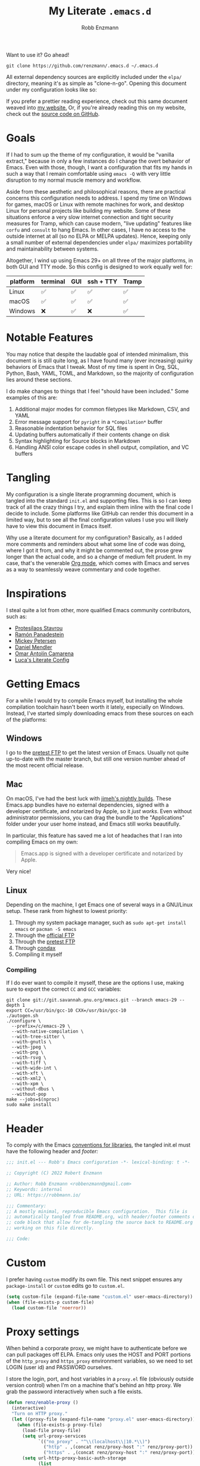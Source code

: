 #+TITLE: My Literate =.emacs.d=
#+AUTHOR: Robb Enzmann
#+PROPERTY: header-args:emacs-lisp :tangle init.el :results none :eval never-export :comments link
#+OPTIONS: toc:1 num:nil
#+STARTUP: overview indent

Want to use it? Go ahead!

#+begin_src shell :eval never
  git clone https://github.com/renzmann/.emacs.d ~/.emacs.d
#+end_src

All external dependency sources are explicitly included under the ~elpa/~
directory, meaning it's as simple as "clone-n-go".  Opening this document under
my configuration looks like so:

#+attr_html: :width 800px
[[https://raw.githubusercontent.com/renzmann/.emacs.d/e93d5ea85896745ed5e79fa725278cd37f09f727/img/emacs-screen.png]]

If you prefer a prettier reading experience, check out this same document weaved
into [[https://robbmann.io/emacsd/][my website.]]  Or, if you're already reading this on my website, check out
the [[https://github.com/renzmann/.emacs.d/][source code on GitHub]].

* Goals
If I had to sum up the theme of my configuration, it would be "vanilla extract,"
because in only a few instances do I change the overt behavior of Emacs.  Even
with those, though, I want a configuration that fits my hands in such a way that
I remain comfortable using =emacs -Q= with very little disruption to my normal
muscle memory and workflow.

Aside from these aesthetic and philosophical reasons, there are practical
concerns this configuration needs to address.  I spend my time on Windows for
games, macOS or Linux with remote machines for work, and desktop Linux for
personal projects like building my website.  Some of these situations enforce a
very slow internet connection and tight security measures for Tramp, which can
cause modern, "live updating" features like =corfu= and =consult= to hang Emacs.
In other cases, I have no access to the outside internet at all (so no ELPA or
MELPA updates).  Hence, keeping only a small number of external dependencies
under =elpa/= maximizes portability and maintainability between systems.

Altogether, I wind up using Emacs 29+ on all three of the major platforms, in
both GUI and TTY mode.  So this config is designed to work equally well for:

|----------+----------+-----+-----------+-------|
| platform | terminal | GUI | ssh + TTY | Tramp |
|----------+----------+-----+-----------+-------|
| Linux    | ✅       | ✅  | ✅        | ✅    |
| macOS    | ✅       | ✅  | ✅        | ✅    |
| Windows  | ❌       | ✅  | ❌        | ✅    |
|----------+----------+-----+-----------+-------|

* Notable Features
You may notice that despite the laudable goal of intended minimalism, this
document is is still quite long, as I have found many (ever increasing) quirky
behaviors of Emacs that I tweak.  Most of my time is spent in Org, SQL, Python,
Bash, YAML, TOML, and Markdown, so the majority of configuration lies around
these sections.

I do make changes to things that I feel "should have been included."  Some
examples of this are:

1. Additional major modes for common filetypes like Markdown, CSV, and YAML
2. Error message support for =pyright= in a =*Compilation*= buffer
3. Reasonable indentation behavior for SQL files
4. Updating buffers automatically if their contents change on disk
5. Syntax highlighting for Source blocks in Markdown
6. Handling ANSI color escape codes in shell output, compilation, and VC buffers

* Tangling
My configuration is a single literate programming document, which is tangled
into the standard =init.el= and supporting files.  This is so I can keep track of
all the crazy things I try, and explain them inline with the final code I decide
to include.  Some platforms like GitHub can render this document in a limited
way, but to see all the final configuration values I use you will likely have to
view this document in Emacs itself.

Why use a literate document for my configuration?  Basically, as I added more
comments and reminders about what some line of code was doing, where I got it
from, and why it might be commented out, the prose grew longer than the actual
code, and so a change of medium felt prudent.  In my case, that's the venerable
[[https://orgmode.org/][Org mode]], which comes with Emacs and serves as a way to seamlessly weave
commentary and code together.

* Inspirations
I steal quite a lot from other, more qualified Emacs community contributors,
such as:

- [[https://protesilaos.com/][Protesilaos Stavrou]]
- [[https://panadestein.github.io/emacsd/][Ramón Panadestein]]
- [[https://www.masteringemacs.org/][Mickey Petersen]]
- [[https://github.com/minad][Daniel Mendler]]
- [[https://github.com/oantolin][Omar Antolín Camarena]]
- [[https://www.lucacambiaghi.com/vanilla-emacs/readme.html][Luca's Literate Config]]

* Getting Emacs
For a while I would try to compile Emacs myself, but installing the whole
compilation toolchain hasn't been worth it lately, especially on Windows.
Instead, I've started simply downloading emacs from these sources on each of the
platforms:

** Windows
I go to the [[https://alpha.gnu.org/gnu/emacs/pretest/windows/][pretest FTP]] to get the latest version of Emacs.  Usually not quite
up-to-date with the master branch, but still one version number ahead of the
most recent official release.

** Mac
On macOS, I've had the best luck with [[https://github.com/jimeh/emacs-builds/releases][jimeh's nightly builds]].  These Emacs.app
bundles have no external dependencies, signed with a developer certificate, and
notarized by Apple, so it /just works/.  Even without administrator permissions,
you can drag the bundle to the "Applications" folder under your user home
instead, and Emacs still works beautifully.

In particular, this feature has saved me a lot of headaches that I ran into
compiling Emacs on my own:

#+begin_quote
Emacs.app is signed with a developer certificate and notarized by Apple.
#+end_quote

Very nice!

** Linux
Depending on the machine, I get Emacs one of several ways in a GNU/Linux setup.
These rank from highest to lowest priority:

1. Through my system package manager, such as =sudo apt-get install emacs= or =pacman -S emacs=
2. Through the [[https://ftp.gnu.org/gnu/emacs/][official FTP]]
3. Through the [[https://alpha.gnu.org/gnu/emacs/pretest/windows/emacs-29/][pretest FTP]]
4. Through [[https://github.com/mariusvniekerk/condax][condax]]
5. Compiling it myself

*** Compiling
If I do ever want to compile it myself, these are the options I use, making sure
to export the correct =CC= and =GCC= variables:

#+begin_src shell
  git clone git://git.savannah.gnu.org/emacs.git --branch emacs-29 --depth 1
  export CC=/usr/bin/gcc-10 CXX=/usr/bin/gcc-10
  ./autogen.sh
  ./configure \
    --prefix=/c/emacs-29 \
    --with-native-compilation \
    --with-tree-sitter \
    --with-gnutls \
    --with-jpeg \
    --with-png \
    --with-rsvg \
    --with-tiff \
    --with-wide-int \
    --with-xft \
    --with-xml2 \
    --with-xpm \
    --without-dbus \
    --without-pop
  make --jobs=$(nproc)
  sudo make install
#+end_src

* Header
To comply with the Emacs [[https://www.gnu.org/software/emacs/manual/html_node/elisp/Library-Headers.html][conventions for libraries]], the tangled init.el must
have the following header and [[Footer][footer:]]

#+begin_src emacs-lisp :comments no
  ;;; init.el --- Robb's Emacs configuration -*- lexical-binding: t -*-

  ;; Copyright (C) 2022 Robert Enzmann

  ;; Author: Robb Enzmann <robbenzmann@gmail.com>
  ;; Keywords: internal
  ;; URL: https://robbmann.io/

  ;;; Commentary:
  ;; A mostly minimal, reproducible Emacs configuration.  This file is
  ;; automatically tangled from README.org, with header/footer comments on each
  ;; code block that allow for de-tangling the source back to README.org when
  ;; working on this file directly.

  ;;; Code:
#+end_src

* Custom
I prefer having =custom= modify its own file.  This next snippet ensures any
~package-install~ or =custom= edits go to =custom.el=.

#+begin_src emacs-lisp
  (setq custom-file (expand-file-name "custom.el" user-emacs-directory))
  (when (file-exists-p custom-file)
    (load custom-file 'noerror))
#+end_src

* Proxy settings
When behind a corporate proxy, we might have to authenticate before we can pull
packages off ELPA.  Emacs only uses the HOST and PORT portions of the
=http_proxy= and =https_proxy= environment variables, so we need to set LOGIN
(user id) and PASSWORD ourselves.

I store the login, port, and host variables in a =proxy.el= file (obviously
outside version control) when I'm on a machine that's behind an http proxy.  We
grab the password interactively when such a file exists.

#+begin_src emacs-lisp
  (defun renz/enable-proxy ()
    (interactive)
    "Turn on HTTP proxy."
    (let ((proxy-file (expand-file-name "proxy.el" user-emacs-directory)))
      (when (file-exists-p proxy-file)
        (load-file proxy-file)
        (setq url-proxy-services
              `(("no_proxy" . "^\\(localhost\\|10.*\\)")
                ("http" . ,(concat renz/proxy-host ":" renz/proxy-port))
                ("https" . ,(concat renz/proxy-host ":" renz/proxy-port))))
        (setq url-http-proxy-basic-auth-storage
              (list
               (list
                (concat renz/proxy-host ":" renz/proxy-port)
                (cons renz/proxy-login
                      (base64-encode-string
                       (concat renz/proxy-login ":" (password-read "Proxy password: "))))))))))
#+end_src

* Packages
The initial cornerstone of every Emacs configuration is a decision on package
management and configuration.  I opt for =use-package= and =package.el=, since both
are built-in to Emacs 29+, which helps maximize stability and portability.

To avoid loading packages twice, [[https://www.gnu.org/software/emacs/manual/html_node/emacs/Package-Installation.html][the manual]] recommends disabling
~package-enable-at-startup~ in ~init.el~.

#+begin_src emacs-lisp
  (require 'package)
  (setq package-enable-at-startup nil)
  (add-to-list 'package-archives
               '("melpa" . "https://melpa.org/packages/") t)
#+end_src

I do not use the =:ensure t= keyword in =use-package= declarations to install
packages, because I cannot always ensure that I have a stable connection to GNU
ELPA (in the case of =package-install-selected-packages=) or the public
=github.com= (for =package-vc-install-selected-packages=).  Instead, I rely on
=M-x package-install= and =M-x package-delete=, and only permit =use-package= to
handle the configuration and loading of packages.  As mentioned in the
introduction, each package's source is explicitly included into version control
of my configuration, so I don't worry too much about pinning package versions in
this file.  When I want to update a package, I use =M-x package-update=, the
=package.el= user interface, or delete the package's source folder and use
=renz/package-sync= (defined below).  Should something go wrong, I roll back to
a previous commit.  So far, this method has been reliable for keeping my
=init.el= (this README), =custom.el=, the =package-selected-packages= variable,
and =elpa/= directory all in sync with one another.

#+begin_src emacs-lisp
  (defun renz/package-sync ()
    "Remove unused sources and install any missing ones."
    (interactive)
    (package-autoremove)
    (package-install-selected-packages)
    (package-vc-install-selected-packages))

  (when (and (cl-notevery 'package-installed-p package-selected-packages)
             (yes-or-no-p "Install VC packages?"))
    (package-vc-install-selected-packages))
#+end_src

There are also a few hand-made packages I keep around in a special
~.emacs.d/site-lisp~ directory.

#+begin_src emacs-lisp
  (add-to-list 'load-path (expand-file-name "site-lisp/" user-emacs-directory))
#+end_src

* OS-specific Configuration
** Microsoft Windows
Windows, funnily enough, has some trouble registering the Windows key as a
usable modifier for Emacs.  In fact, =s-l= will /never/ be an option, since it's
handled at the hardware level.

#+begin_src emacs-lisp
  (defun renz/windowsp ()
    "Are we on Microsoft Windows?"
    (memq system-type '(windows-nt cygwin ms-dos)))
#+end_src

#+begin_src emacs-lisp
  (when (and (renz/windowsp) (executable-find "pwsh"))
    (setq shell-file-name "pwsh"))
#+end_src

There are a few things I set up independent of Emacs.  Namely, =find=, =xargs=,
and =rg=.  While not perfect, =winget= tends to do the trick nowadays.  Usually
this still requires futzing with my PATH manually after installation.

#+begin_src shell
  winget install Git.Git
  winget install BurntSushi.ripgrep.GNU  # A faster `grep`
  winget install GnuWin32.FindUtils
  winget install GnuWin32.Grep
  winget install RubyInstallerTeam.RubyWithDevKit.3.2  # For building my website with Jekyll
  winget install Python.Python.3.11  # I work a lot in python
  winget install sharkdp.fd  # A faster `find`
#+end_src

You can use Emacs without these, but some commands like =M-x grep= or =M-x
project-find-regexp= will not work without making sure the GNU version of =find=
and =grep= (or a suitable replacement) are on your PATH.  I tend not to muck with
PATH inside Emacs if I can help it, and instead launch Emacs from powershell
where things are properly set.  Usually I'll have some things like this in my =$PROFILE=:

#+begin_src powershell :tangle no
  $ENV:Path = "${ENV:ProgramFiles}\Hunspell\bin\;" + $ENV:Path
  $ENV:Path = "${ENV:ProgramFiles(x86)}\GnuWin32\bin\;" + $ENV:Path
  $ENV:Path = "${ENV:ProgramFiles}\Emacs\emacs-29.1\bin\;" + $ENV:Path
  $ENV:PROFILE = $PROFILE
  $ENV:LANG = "en_US"
  $ENV:DICPATH = "$ENV:ProgramFiles\Hunspell\"
#+end_src

The duplicate =$PROFILE= thing is so we can access that file through =C-x C-f
$PROFILE= within Emacs.  Check out the [[*Spellchecking][Spellchecking]] section on the Hunspell
stuff.

*** On the winkey

For a time I considered enabling the use of the winkey like this:

#+begin_src emacs-lisp :tangle no :eval never
(setq w32-pass-lwindow-to-system nil)
(setq w32-lwindow-modifier 'super) ; Left Windows key
(setq w32-pass-rwindow-to-system nil)
(setq w32-rwindow-modifier 'super) ; Right Windows key
#+end_src

Followed by enabling specific chords, such as "winkey+a":

#+begin_src emacs-lisp :tangle no :eval never
(w32-register-hot-key [s-a])
#+end_src

Since I've taken a more TTY-friendly approach for my config in general, where
super can be a bit tough to integrate with both the windowing application /and/
the terminal emulator, I've mostly given up on the GUI key in favor of other
chords, especially the =C-c= ones.

** macOS
Launching Emacs from the typical application launcher or command-space usually
won't capture any modifications to =$PATH=, typically handled in a file like
=~/.profile= or =~/.bashrc=. So, the main configuration included here is from
[[https://github.com/purcell/exec-path-from-shell][exec-path-from-shell]].

#+begin_src emacs-lisp
  (when (eq system-type 'darwin)
    (setq exec-path-from-shell-arguments '("-l"))
    (exec-path-from-shell-initialize))
#+end_src

* Font
Fonts are a tricky business.  See Emacs/Fonts in the manual (=C-h i=) for relevant
information on how checking and setting default fonts works:

+ [[https://www.gnu.org/software/emacs/manual/html_node/elisp/Font-Lookup.html][Searching for installed fonts]]
+ [[https://www.gnu.org/software/emacs/manual/html_node/emacs/Fonts.html][Setting the default font]]

#+begin_src emacs-lisp
  (cond ((x-list-fonts "Hack Nerd Font")
         (add-to-list 'default-frame-alist '(font . "Hack Nerd Font-12")))
        ;; ((x-list-fonts "Segoe UI Emoji")
        ;;  (add-to-list 'default-frame-alist '(font . "Segoe UI Emoji-12")))
        )

  (defun renz/change-font-size (new-size)
    "Change the default font size to the given size."
    (interactive "nNew font size: ")
    (set-face-attribute 'default nil :height (* 10 new-size)))
#+end_src

* Theme

With the introduction of =modus-vivendi-tinted= in Emacs 29, I really have no
need for any external themes now.  It is accessible, well optimized for
=org-mode= and =prog-mode=, and distributed with vanilla Emacs.  Hats off to
[[https://protesilaos.com/][Prot]] for these wonderful themes.

#+begin_src emacs-lisp
  (use-package emacs
    :custom
    (modus-themes-inhibit-reload nil)
    (modus-themes-subtle-line-numbers t)
    (modus-themes-syntax '(alt-syntax faint green-strings yellow-comments))
    (modus-themes-diffs 'desaturated)
    (modus-themes-hl-line 'intense)
    (modus-themes-deuteranopia nil)
    (modus-themes-bold-constructs t)
    (modus-themes-italic-constructs t)
    (modus-themes-mode-line 'borderless)
    (modus-themes-org-blocks 'gray-background)
    :bind   ("<f5>" . modus-themes-toggle)
    :config
    (load-theme 'modus-vivendi-tinted t))
#+end_src

* Emacs' Built-in Settings
My settings for base Emacs behavior.  Assuming I ran with /no/ plugins (ala ~emacs
-Q~), I would still set most of these by hand at one point or another.  This
section is designed for variables that modify Emacs and its editing behavior
directly.  Configuation for built-in tools, such as Dired, Tramp, and
Tree-sitter are located under [[* Tool configuration][Tool configuration]].

** Stop stupid bell
This snippet has a special place in my heart, because it was the first two lines
of elisp I wrote when first learning Emacs.  It is the central kernel around
which my =~/.emacs= and later =~/.emacs.d/init.el= grew.

#+begin_src emacs-lisp
  ;; Stop stupid bell
  (setq ring-bell-function 'ignore)
#+end_src

The bell is really, /really/ annoying.

** Start a server for =emacsclient=

#+begin_src emacs-lisp
  (server-start)
#+end_src

** Don't hang when visiting files with extremely long lines

#+begin_src emacs-lisp
  (global-so-long-mode t)
#+end_src

** Unicode
Sometimes (especially on Windows), Emacs gets confused about what encoding to
use.  These settings try to prevent that confusion.

#+begin_src emacs-lisp
  (prefer-coding-system       'utf-8)
  (set-default-coding-systems 'utf-8)
  (set-terminal-coding-system 'utf-8)
  (set-keyboard-coding-system 'utf-8)
  (setq default-buffer-file-coding-system 'utf-8)
  (setq x-select-request-type '(UTF8_STRING COMPOUND_TEXT TEXT STRING))
#+end_src

** Mode line
It's easy for the mode line to get cluttered once things like Flymake and eglot
kick in.  When I was starting out, I used to have these two settings:

#+begin_src emacs-lisp :tangle no :eval never
(setq display-battery-mode t
      display-time-day-and-date t)

(display-time)
#+end_src

After a while I noticed that I'm almost never running Emacs in a full screen
where I can't see the battery or date in the corner of my window manager, so
they were just wasting mode line space.  Nowadays I simply opt for column mode
and a dimmed mode line in non-selected windows.

#+begin_src emacs-lisp
  (setq column-number-mode t
        mode-line-in-non-selected-windows t)
#+end_src

** Remember minibuffer history
Found this on a [[https://www.youtube.com/watch?v=51eSeqcaikM][System Crafters video]].

#+begin_src emacs-lisp
  (setq history-length 25)
  (savehist-mode 1)
#+end_src

** Render ASCII color escape codes
For files containing color escape codes, this provides a way to render the
colors in-buffer.  Provided by a [[https://stackoverflow.com/a/3072831/13215205][helpful stackoverflow answer]].

#+begin_src emacs-lisp
  (defun renz/display-ansi-colors ()
    "Render colors in a buffer that contains ASCII color escape codes."
    (interactive)
    (require 'ansi-color)
    (let ((inhibit-read-only t))
      (ansi-color-apply-on-region (point-min) (point-max))))
#+end_src

*** Colored output in ~eshell~ and =*compilation*=
In =*compilation*= mode, we just use the "display colors" function from above.
Enable colors in the =*compilation*= buffer.

#+begin_src emacs-lisp
  (add-hook 'compilation-filter-hook #'renz/display-ansi-colors)
#+end_src

For =eshell=, this is copy-pasted from a [[https://emacs.stackexchange.com/questions/9517/colored-git-output-in-eshell][stack overflow question]].

#+begin_src emacs-lisp
  (add-hook 'eshell-preoutput-filter-functions  #'ansi-color-apply)
#+end_src

*** xterm-color
Soon, I'd like to swap out my hacks above for this more robust package:
https://github.com/atomontage/xterm-color/tree/master

** Recent files menu
This enables "File -> Open Recent" from the menu bar and using ~completing-read~ over the ~recentf-list~.

#+begin_src emacs-lisp
  (recentf-mode t)

  (defun renz/find-recent-file ()
    "Find a file that was recently visted using `completing-read'."
    (interactive)
    (find-file (completing-read "Find recent file: " recentf-list nil t)))
#+end_src

** Fill-column
Regardless of whether we're doing visual fill or hard fill, I like the default
at around 80 characters, and I'll manually change it per buffer if I want
something different

#+begin_src emacs-lisp
  (setq-default fill-column 80)
#+end_src

** Scroll bar
I toggle this one on/off sometimes depending on how I feel and which OS I'm
currently on.

#+begin_src emacs-lisp
  (scroll-bar-mode -1)
#+end_src

By default, though, I prefer it to be off when I start Emacs.

** Window margins and fringe
This hunk adds some space around all sides of each window so that we get a clear
space between the edge of the screen and the fringe.

#+begin_src emacs-lisp
  (defun renz/modify-margins ()
    "Add some space around each window."
    (interactive)
    (modify-all-frames-parameters
     '((right-divider-width . 40)
       (internal-border-width . 40)))
    (dolist (face '(window-divider
                    window-divider-first-pixel
                    window-divider-last-pixel))
      (face-spec-reset-face face)
      (set-face-foreground face (face-attribute 'default :background)))
    (set-face-background 'fringe (face-attribute 'default :background)))

  (renz/modify-margins)
#+end_src

We also need to make sure this runs each time we change the =ef-theme=, otherwise
the old background color will linger in the margins.

#+begin_src emacs-lisp
  (add-hook 'ef-themes-post-load-hook 'renz/modify-margins)
#+end_src

** Automatically visit symlink sources
When navigating to a file that is a symlink, this automatically redirects us to
the source file it's pointing to.

#+begin_src emacs-lisp
  (setq find-file-visit-truename t)
  (setq vc-follow-symlinks t)
#+end_src

** Indent with spaces by default
For the most part I edit Python, SQL, Markdown, Org, and shell scripts.  All of
these favor spaces over tabs, so I prefer this as the default.

#+begin_src emacs-lisp
  (setq-default indent-tabs-mode nil)
#+end_src

Generally, though, indentation behavior is set by major-mode functions, which
may or may not use Emacs' built-in indentation functions.  For instance, when
trying to find the functions behind indentation in shell mode, I came across
~smie.el~, whose introductory comments include this gem:

#+begin_quote
  OTOH we had to kill many chickens, read many coffee grounds, and practice
  untold numbers of black magic spells, to come up with the indentation code.
  Since then, some of that code has been beaten into submission, but the
  `smie-indent-keyword' function is still pretty obscure.
#+end_quote

Even the [[https://www.gnu.org/software/emacs/manual/html_node/elisp/Auto_002dIndentation.html][GNU manual]] speaks of it in the same way:

#+begin_quote
  Writing a good indentation function can be difficult and to a large extent it is
  still a black art. Many major mode authors will start by writing a simple
  indentation function that works for simple cases, for example by comparing with
  the indentation of the previous text line. For most programming languages that
  are not really line-based, this tends to scale very poorly: improving such a
  function to let it handle more diverse situations tends to become more and more
  difficult, resulting in the end with a large, complex, unmaintainable
  indentation function which nobody dares to touch.
#+end_quote

** Enable horizontal scrolling with mouse
From a helpful [[https://stackoverflow.com/a/67758169][stackoverflow answer.]]

#+begin_src emacs-lisp
  (setq mouse-wheel-tilt-scroll t)
#+end_src

** Window management
From a Mickey Petersen [[https://www.masteringemacs.org/article/demystifying-emacs-window-manager][article]], this causes ~switch-to-buffer~ to open the
selected buffer in the current window rather than switching windows, assuming
both are open in the current frame.  This is more frequently the behavior I
intend when I'm trying to get a window to display a specific buffer.

#+begin_src emacs-lisp
  (unless (version< emacs-version "27.1")
    (setq switch-to-buffer-obey-display-actions t))
#+end_src

** Automatically update buffers when contents change on disk
Without setting ~global-auto-revert-mode~, we have to remember to issue a
~revert-buffer~ or ~revert-buffer-quick~ (=C-x x g= by default) in case a file
changed.  Over Tramp, we still have to manually revert files when they've
changed on disk.

#+begin_src emacs-lisp
  (global-auto-revert-mode)
#+end_src

** Highlight the line point is on
Add a faint background highlight to the line we're editing.

#+begin_src emacs-lisp
  (add-hook 'prog-mode-hook #'hl-line-mode)
  (add-hook 'text-mode-hook #'hl-line-mode)
  (add-hook 'org-mode-hook #'hl-line-mode)
#+end_src

** Always turn on flymake in prog mode

#+begin_src emacs-lisp
  (add-hook 'prog-mode-hook #'flymake-mode)
#+end_src

Another, related mode is ~flyspell-prog-mode~, which is just checks spelling in
comments and strings.

#+begin_src emacs-lisp
  (add-hook 'prog-mode-hook #'flyspell-prog-mode)
#+end_src

** Automatically create matching parens in programming modes

#+begin_src emacs-lisp
  (add-hook 'prog-mode-hook (electric-pair-mode t))
  (add-hook 'prog-mode-hook (show-paren-mode t))
#+end_src

** Shorten yes/no prompts to y/n

#+begin_src emacs-lisp
(setq use-short-answers t)
#+end_src

** Delete whitespace on save
I would also like to have a good-looking display for trailing whitespace and
leading tabs like in my Neovim setup, but it has proven challenging to just
narrow down to those two faces.  In the interim, I toggle ~M-x whitespace-mode~ to
check for mixed tabs, spaces, and line endings.

#+begin_src emacs-lisp
  (add-hook 'before-save-hook 'delete-trailing-whitespace)
#+end_src

** Killing buffers with a running process
Typically, Emacs will ask you to confirm before killing a buffer that has a
running process, such as with ~run-python~, a =*shell*= buffer, or a =*compilation*=
buffer.

#+begin_src emacs-lisp
(setq kill-buffer-query-functions
  (remq 'process-kill-buffer-query-function
         kill-buffer-query-functions))
#+end_src

** Don't wrap lines
I much prefer having long lines simply spill off to the right of the screen than
having them wrap around onto the next line, except in the case where I'd like to
see wrapped line content, like in one of the shell modes.

#+begin_src emacs-lisp
  (setq-default truncate-lines t)
  (add-hook 'eshell-mode-hook (lambda () (setq-local truncate-lines nil)))
  (add-hook 'shell-mode-hook (lambda () (setq-local truncate-lines nil)))
#+end_src

** Relative line numbers
For programming and prose/writing modes.

Unfortunately, line numbers are displayed in the text area of the buffer, but
org-modern uses the fringe to display source blocks.  [[https://www.reddit.com/r/emacs/comments/ymprwi/comment/iv5iafb/?utm_source=share&utm_medium=web2x&context=3][There's no way to display
them to the left]] of the fringe, so I'm careful about only turning on line
numbers in modes that I think I'll benefit from it.  It's been working pretty
well in org-mode without the line numbers so far, since for each of the code
blocks I can always use =C-c '= to edit in ~prog-mode~, where I /do/ get line numbers.

#+begin_src emacs-lisp
  (defun renz/display-relative-lines ()
    (setq display-line-numbers 'relative))

  (add-hook 'prog-mode-hook #'renz/display-relative-lines)
  (add-hook 'yaml-mode-hook #'renz/display-relative-lines)

  (unless (display-graphic-p)
    (add-hook 'text-mode-hook #'renz/display-relative-lines))
#+end_src

** Delete region when we yank on top of it
I just think that's a funny sentence.  Normally when yanking text with an active
region, the region will remain and the yanked text is just inserted at point.  I
prefer the modern word processor behavior of replacing the selected text with
the yanked content.

#+begin_src emacs-lisp
  (delete-selection-mode t)
#+end_src

** Enable mouse in terminal/TTY

#+begin_src emacs-lisp
  (xterm-mouse-mode 1)
#+end_src

** Compilation
As new text appears, the default behavior is for it to spill off the bottom,
unless we manually scroll to the end of the buffer.  Instead, I prefer the
window to automatically scroll along with text as it appears, stopping at the
first error that appears.

#+begin_src emacs-lisp
  (setq compilation-scroll-output 'first-error)
#+end_src

** Tool bar
I usually leave the tool bar disabled

#+begin_src emacs-lisp
  (tool-bar-mode -1)
#+end_src

The /menu/ bar, on the other hand =(menu-bar-mode)=, is very handy, and I only
disable it on Windows, where it looks hideous if I'm running in dark mode.

#+begin_src emacs-lisp
  (when (renz/windowsp)
    (menu-bar-mode -1))
#+end_src

For newcomers to Emacs, I would strongly discourage disabling the menu bar, as
it is the most straightforward way to discover Emacs' most useful features.

** Ignore risky .dir-locals.el
From an [[https://emacs.stackexchange.com/a/44604][Emacs stackexchange]] answer.

#+begin_src emacs-lisp
  (advice-add 'risky-local-variable-p :override #'ignore)
#+end_src

** =grep= and =find=

#+begin_src emacs-lisp
  (use-package grep
    :bind ("C-c g" . grep-find)
    :config
    (when (executable-find "rg")
      (setq grep-program "rg")
      (grep-apply-setting
       'grep-find-command
       '("rg -n -H --color always --no-heading -e '' $(git rev-parse --show-toplevel || pwd)" . 42)))
    (when (executable-find "fd")
      (setq find-program "fd")))

#+end_src

If you're on Windows, this command assumes you're running =pwsh= version 7 or higher.

** Confirm when exiting Emacs
It's very annoying when I'm working and suddenly I meant to do ~C-c C-x~, but
instead hit ~C-x C-c~.  This helps prevent that.

#+begin_src emacs-lisp
  (setq confirm-kill-emacs 'yes-or-no-p)
#+end_src

** Smooth scrolling
Emacs 29 introduced smooth, pixel-level scrolling, which removes much of the
"jumpiness" you see when scrolling past images.

#+begin_src emacs-lisp
  (if (version< emacs-version "29.0")
      (pixel-scroll-mode)
    (pixel-scroll-precision-mode 1)
    (setq pixel-scroll-precision-large-scroll-height 35.0))
#+end_src

** Spellchecking
On macOS and linux I typically use =aspell=, given how easy it is to install.  For
Windows, I'll set up [[http://hunspell.github.io/][hunspell]], which I install from [[https://github.com/iquiw/hunspell-binary/releases/][the hunspell-binary repo]].
After installing the =hunspell= binary, it requires installing a dictionary and
affix file to the installation directory:

#+begin_src shell :tangle no :results none
  curl -o en_US.dic https://cgit.freedesktop.org/libreoffice/dictionaries/plain/en/en_US.dic?id=a4473e06b56bfe35187e302754f6baaa8d75e54f
  curl -o en_US.aff https://cgit.freedesktop.org/libreoffice/dictionaries/plain/en/en_US.aff?id=a4473e06b56bfe35187e302754f6baaa8d75e54f
#+end_src

Then move these files to wherever hunspell is.  For instance, =C:\Program Files\Hunspell=.

#+begin_src emacs-lisp
  (cond ((executable-find "aspell")
         (setq ispell-program-name "aspell"
               ispell-really-aspell t))
        ((executable-find "hunspell")
         (setq ispell-program-name "hunspell"
               ispell-really-hunspell t)))
#+end_src

** Backup and auto-save files
Keep all backup files in a temporary folder.  At the moment I have some "file
not found" errors popping up during auto-save on Windows.  Once I debug that,
I'll uncomment the second part.

#+begin_src emacs-lisp
  (setq backup-directory-alist '(("." . "~/.emacs.d/backups/"))
        ;; auto-save-file-name-transforms '(("." ,temporary-file-directory t))
        )
#+end_src

** Enable ~narrow-to-region~
~narrow-to-region~ restricts editing in this buffer to the current region.  The
rest of the text becomes temporarily invisible and untouchable but is not
deleted; if you save the buffer in a file, the invisible text is included in the
file.  =C-x n w= makes all visible again.

#+begin_src emacs-lisp
  (put 'narrow-to-region 'disabled nil)
#+end_src

** Enable up/downcase-region
Allows us to convert entire regions to upper or lower case.

#+begin_src emacs-lisp
  (put 'upcase-region 'disabled nil)
  (put 'downcase-region 'disabled nil)
#+end_src

** Mark rings and registers: bigger, faster, stronger
16 is the default number of marks stored on the global and local mark rings
is 16.  I hop around much more than 16 times as I'm editing, so I expand this a
bit.

#+begin_src emacs-lisp
  (setq-default mark-ring-max 32)
  (setq global-mark-ring-max 32)
#+end_src

Another handy shortcut is continually popping marks by repeated =C-<SPC>= after
the first =C-u C-<SPC>= through the ~set-mark-command-repeat-pop~ setting.

#+begin_src emacs-lisp
  (setq set-mark-command-repeat-pop t)
#+end_src

And, because I always forget it, to pop a global mark you use =C-x C-<SPC>=.  The
local version, =C-u C-<SPC>= will only pop marks from the current buffer.  So the
=C-x C-<SPC>= version is much closer to how Vim's jump stack works.

A handy "bookmark" system (aside from actual bookmarks) is to set common buffers
and files to registers pre-emptively.

#+begin_src emacs-lisp
  (set-register ?S '(buffer . "*scratch*"))
  (set-register ?I `(file . ,(expand-file-name "README.org" user-emacs-directory)))
  (set-register ?B `(file . "~/.bashrc"))
#+end_src

The default keybinding for ~jump-to-register~ is =C-x r j R=, where =R= is the name of
the register.  My own personal convention here is to use lower-case letter for
interactive session bookmarks that will be lost between sessions, and upper-case
letters for ones I've set permanently here.

Before I was aware of this feature I had created my own ~jump-to-X~ style
functions, but this is much better!  You even get a handy pop-up if you wait a
second after typing =C-x r j= to see all the available registers.

* Keybindings

** Expanded/better defaults
These convenient chords allow for fast text replacement by holding =C-M-= and
rapidly typing =k= and =h= in succession.

#+begin_src emacs-lisp
  (global-set-key (kbd "C-M-<backspace>") 'backward-kill-sexp)
  (global-set-key (kbd "C-M-h") 'backward-kill-sexp)
#+end_src

The next line UNBINDS the suspend-frame keybinding.  Accidentally minimizing on
the GUI was frustrating as hell, so now I use =C-x C-z= if I /really/ want to
suspend the frame.

#+begin_src emacs-lisp
  (global-set-key (kbd "C-z") #'zap-up-to-char)
#+end_src

Hippie-expand [[https://www.masteringemacs.org/article/text-expansion-hippie-expand][is purported]] to be a better version of ~dabbrev~, but I rather like
the default behavior of ~dabbrev~.

#+begin_src emacs-lisp
  (global-set-key [remap dabbrev-expand] 'hippie-expand)
#+end_src

~ibuffer~ is a strictly superior, built-in version of its counterpart.

#+begin_src emacs-lisp
  (global-set-key [remap list-buffers] 'ibuffer)
#+end_src

The most common situation where I'm running ~flymake~ would be for spelling in
prose, or diagnostics from a language server.  In either case, I like having
next/previous on easy to reach chords.

#+begin_src emacs-lisp
  (use-package flymake
    :bind (:map flymake-mode-map
           ("C-c n" . flymake-goto-next-error)
           ("C-c p" . flymake-goto-prev-error)))
#+end_src

** Overriding defaults
Some default bindings aren't useful for me, so I bind them to actions I take
more frequently.

#+begin_src emacs-lisp
  (global-set-key (kbd "C-x C-p") 'previous-buffer)  ; Overrides `mark-page'
  (global-set-key (kbd "C-x C-n") 'next-buffer)      ; Overrides `set-goal-column'
#+end_src

** C-c bindings
Emacs has [[https://www.gnu.org/software/emacs/manual/html_node/emacs/Key-Bindings.html][some standards]] about where user-configured keys should go; =C-c
<letter>= is always free for users.  It may seem like overkill how I set a header
for each possible =C-c= combination, but it's incredibly handy when I want to jump
directly to one of these headings while in another buffer.  See e.g. =org-goto=,
which allows me to narrow in on a particular key I'd like to bind by leveraging
=completing-read=.  If a =C-c <letter>= combination is missing as a header, then I'm
probably using it in a ~:bind~ statement with ~use-package~ somewhere else.

*** =C-c b= build / compile

#+begin_src emacs-lisp
  (global-set-key (kbd "C-c b") #'compile)
  (global-set-key (kbd "C-c B") #'recompile)
#+end_src

*** =C-c c= Calendar

#+begin_src emacs-lisp
  (global-set-key (kbd "C-c c") #'calendar)
#+end_src

*** =C-c d= Navigating to symbols using old-school TAGS

Before the whole language server revolution, we had TAGS files for caching the
location of symbol definitions.  =etags= comes with Emacs, and combining some
clever use of =find= with it can render a pretty good symbol search experience.
To generate the TAGS file, I usually have a =TAGS= recipe that looks something
similar to this in each project's =Makefile=:

#+begin_src shell
  find . -type d -name ".venv" -prune \
      -o -type d -name ".ipynb_checkpoints" -prune \
      -o -type d -name ".node_modules" -prune \
      -o -type d -name "elpa" -prune \
      -o -type f -name "*.py" -print \
      -o -type f -name "*.sql" -print \
      -o -type f -name "*.el" -print \
      | etags -
#+end_src

Then, =M-x project-compile RET make TAGS= builds a tags table.  At which point, I
can use =tags-completion-table= to build a list of symbols I can navigate to with
completion, with just a little help from =xref-find-definitions=.

#+begin_src emacs-lisp
  (defun renz/find-tag ()
    "Use `completing-read' to navigate to a tag."
    (interactive)
    (require 'etags)
    (tags-completion-table)
    (xref-find-definitions (completing-read "Find tag: " tags-completion-table)))

  (global-set-key (kbd "C-c d") #'renz/find-tag)
#+end_src

*** =C-c f= find file at point (ffap)

#+begin_src emacs-lisp
  (global-set-key (kbd "C-c f") #'ffap)
#+end_src

*** =C-c i= browse url of buffer

#+begin_src emacs-lisp
  (global-set-key (kbd "C-c i") #'browse-url-of-buffer)
#+end_src

*** =C-c j= Toggle window split
[[https://www.emacswiki.org/emacs/ToggleWindowSplit][Toggling windows]] from vertical to horizontal splits and vice-versa.

#+begin_src emacs-lisp
  (defun toggle-window-split ()
    "Switch between horizontal and vertical split window layout."
    (interactive)
    (if (= (count-windows) 2)
        (let* ((this-win-buffer (window-buffer))
               (next-win-buffer (window-buffer (next-window)))
               (this-win-edges (window-edges (selected-window)))
               (next-win-edges (window-edges (next-window)))
               (this-win-2nd (not (and (<= (car this-win-edges)
                                           (car next-win-edges))
                                       (<= (cadr this-win-edges)
                                           (cadr next-win-edges)))))
               (splitter
                (if (= (car this-win-edges)
                       (car (window-edges (next-window))))
                    'split-window-horizontally
                  'split-window-vertically)))
          (delete-other-windows)
          (let ((first-win (selected-window)))
            (funcall splitter)
            (if this-win-2nd (other-window 1))
            (set-window-buffer (selected-window) this-win-buffer)
            (set-window-buffer (next-window) next-win-buffer)
            (select-window first-win)
            (if this-win-2nd (other-window 1))))))

  (global-set-key (kbd "C-c j") #'toggle-window-split)
#+end_src

*** =C-c k= kill all but one space

#+begin_src emacs-lisp
  (global-set-key (kbd "C-c k") #'just-one-space)
#+end_src

*** =C-c q= replace regexp

#+begin_src emacs-lisp
  (global-set-key (kbd "C-c q") #'replace-regexp)
#+end_src

*** =C-c r= find recent files

#+begin_src emacs-lisp
  (global-set-key (kbd "C-c r") #'renz/find-recent-file)
#+end_src

*** =C-c s= shell

#+begin_src emacs-lisp
  (global-set-key (kbd "C-c s s") #'shell)
  (global-set-key (kbd "C-c s e") #'eshell)
  (global-set-key (kbd "C-c s t") #'term)
#+end_src

*** =C-c u= open URL at point in browser

#+begin_src emacs-lisp
  (global-set-key (kbd "C-c u") #'browse-url-at-point)
#+end_src

*** =C-c v= faster git-commit

#+begin_src emacs-lisp
  (defun renz/git-commit ()
    (interactive)
    (vc-next-action nil)
    (log-edit-show-diff)
    (other-window 1))

  (global-set-key (kbd "C-c v") #'renz/git-commit)
#+end_src

*** =C-c w= whitespace mode

#+begin_src emacs-lisp
  (global-set-key (kbd "C-c w") #'whitespace-mode)
#+end_src

*** =C-c= Other bindings

#+begin_src emacs-lisp
  (global-set-key (kbd "C-c <DEL>") #'backward-kill-sexp)  ;; TTY-frindly
  (global-set-key (kbd "C-c <SPC>") #'mark-sexp)  ;; TTY-friendly
#+end_src

** F5-F9
Like the =C-c <letter>= bindings, these are reserved for users.  In practice, even
though there are few of these keys, I tend to forget which is which.  So I wind
up using things bound to my =C-c= keymaps instead.  The =C-c= kyes from a more
natural, nested language in my head, so it feels more like I'm "speaking Emacs"
that way.

** Super bindings

#+begin_src emacs-lisp
  (global-set-key (kbd "s-p") #'project-switch-project)
#+end_src

* Text Completion
Emacs offers incredible depth and freedom when configuring methods to
automatically complete text.  There are actually two things that
"autocompletion" can refer to in Emacs:

1. [[https://www.gnu.org/software/emacs/manual/html_node/emacs/Completion.html][Minibuffer completion]]
2. [[https://www.gnu.org/software/emacs/manual/html_node/elisp/Completion-in-Buffers.html][Completion at point]]

Emacs on its own does not have a nice pop-up-menu like Vim for completing text
at point.  For both the minibuffer and ~completion-at-point~ it uses a special
buffer called ~*Completions*~, from which we can see (and optionally select) a
completion from potential candidates.  Before we get to tweak those settings,
though, we first need to oil the engine with an enhanced /completion style/

** Completion style
For both the minibuffer and ~completion-at-point~, I use the same /completion
style/.  Completion style is the method of assigning completion candidates to a
given input string.  ~flex~ is the built-in "fuzzy" completion style, familiar to
us from symbol completion in IDEs and VSCode's command palette.  ~basic~ functions
much like your default TAB-complete at a Bash shell.

#+begin_src emacs-lisp
  (setq completion-styles '(flex basic partial-completion emacs22))
#+end_src

** Nicer Display and Behavior of ~*Completions*~
With the /completion style/ set, we now have to configure the interface for
/displaying/ candidates as we type.  First, I want candidates displayed as a
single, vertical list.

#+begin_src emacs-lisp
  (setq completions-format 'one-column)
#+end_src

Also, when using the built-in completion-at-point, the ~*Completions*~ buffer can
sometimes take up the whole screen when there are a lot of candidates.

#+begin_src emacs-lisp
  (unless (version< emacs-version "29.0")
    (setq completions-max-height 15))
#+end_src

Some time ago, Prot wrote a package called [[https://github.com/protesilaos/mct/blob/main/mct.el][MCT]] (Minibuffer and Completions in
Tandem) that enhanced the default minibuffer and ~*Completions*~ buffer behavior
to act more like what we expect of a modern editor's auto-complete.  He
discontinued development of that project once it became clear that Emacs 29 was
going to include similar behavior as a configurable option.  These are the
options in question.

#+begin_src emacs-lisp
  (unless (version< emacs-version "29.0")
    (setq completion-auto-help 'lazy
          completion-auto-select 'second-tab
          completion-show-help nil
          completions-sort nil
          completions-header-format nil))
#+end_src

** Completion in the minibuffer and at point
By default, Emacs uses =M-TAB=, or the equivalent =C-M-i= for ~completion-at-point~.
I'd much prefer to use the easier and more intuitive =TAB=.

#+begin_src emacs-lisp
  (setq tab-always-indent 'complete)
#+end_src

Something I might try is to use =icomplete= along with =icomplete-in-buffer= to get
something like a little window that updates as I type.  It seems a little wonky,
since TAB-completion will still cause the \ast{}Completions\ast{} buffer to pop up, even
while Icomplete is active, unless we set =completion-auto-help= to =lazy=; and even
then it will still come up on the second TAB press.

#+begin_src emacs-lisp
  (setq icomplete-in-buffer t)
  (setq icomplete-prospects-height 10)
  (icomplete-vertical-mode t)
#+end_src

In the case that we need to enter a new file name, but =fido= is still showing a
completion candidate, you have to use =C-d= to refuse completion and take whatever
is currently in the prompt.  For instance, if we are editing a file =hello.py=,
and then use =C-x C-f hell.py=, the minibuffer will complete =hell.py= into =hello.py=
if we use =RET=, and will open a new buffer for =hell.py= if we use =C-d=.

* Language-specific major modes
** Shell (Bash, sh, ...)
#+begin_src emacs-lisp
  (defun renz/sh-indentation ()
    ;; (setq indent-tabs-mode t)
    (setq tab-width 8))

  (add-hook 'sh-mode-hook #'renz/sh-indentation)
  (add-hook 'bash-ts-mode-hook #'renz/sh-indentation)
#+end_src
** HTML

This changes the behavior of a few commonly-used tags in web pages that I write.

#+begin_src emacs-lisp
  (use-package sgml-mode
    :defer t
    :config
    (let* ((p-tag-old (assoc "p" html-tag-alist))
           ;; Close the <p> tag and open on a new line.
           (p-tag-new `("p" \n ,(cdr (cdr p-tag-old)))))
      (add-to-list 'html-tag-alist p-tag-new)
      ;; Close the <code> tag and stay inline.
      (add-to-list 'html-tag-alist '("code"))))

#+end_src
** CSS

#+begin_src emacs-lisp
  (setq css-indent-offset 2)
#+end_src

For validation, grab [[https://github.com/w3c/css-validator/releases/download/cssval-20220105/css-validator.jar][css-validator.jar]] and execute it with java:

#+begin_example
java -jar ~/.local/jars/css-validator.jar file:///home/me/my/site/index.html
#+end_example

** Org-mode

#+begin_src emacs-lisp
  (setq renz/org-home "~/.emacs.d/org/")
#+end_src

~org-mode~ provides =org-babel-tangle-jump-to-org=, which jumps back to an Org
source file from within the tangled code.  ~renz/org-babel-tangle-jump-to-src~,
defined below, does the opposite - given the Org source file and point inside a
~src~ block, it jumps to the location of the tangled code.  Provided by a helpful
[[https://emacs.stackexchange.com/a/69591][stackoverflow answer.]]

#+begin_src emacs-lisp
  (defun renz/org-babel-tangle-jump-to-src ()
    "The opposite of `org-babel-tangle-jump-to-org'.
  Jumps to an Org src block from tangled code."
    (interactive)
    (if (org-in-block-p)
        (let* ((header (car (org-babel-tangle-single-block 1 'only-this-block)))
               (tangle (car header))
               (lang (caadr header))
               (buffer (nth 2 (cadr header)))
               (org-id (nth 3 (cadr header)))
               (source-name (nth 4 (cadr header)))
               (search-comment (org-fill-template
                                org-babel-tangle-comment-format-beg
                                `(("link" . ,org-id) ("source-name" . ,source-name))))
               (file (expand-file-name
                      (org-babel-effective-tangled-filename buffer lang tangle))))
          (if (not (file-exists-p file))
              (message "File does not exist. 'org-babel-tangle' first to create file.")
            (find-file file)
            (beginning-of-buffer)
            (search-forward search-comment)))
      (message "Cannot jump to tangled file because point is not at org src block.")))
#+end_src

Now we configure ~org-mode~ itself.  For a while I was trying =(setq
org-startup-indented t)= to get indentation under each header, but this was
interfering with the beautification features from ~org-modern~.  Preferring the
latter over the former, I've removed the =org-startup-indented= call.

#+begin_src emacs-lisp
  (defun renz/list-files-with-absolute-path (directory)
    "Return a list of files in DIRECTORY with their absolute paths."
    (cl-remove-if-not #'file-regular-p (directory-files directory t ".*\.org$")))

  (use-package org
    :hook
    ((org-mode . (lambda () (progn
                              (add-hook 'after-save-hook #'org-babel-tangle :append :local)
                              (add-hook 'org-babel-after-execute-hook #'renz/display-ansi-colors)
                              (setq indent-tabs-mode nil)))))

    :init
    (defun renz/jump-org ()
      "Prompt for an org file in my emacs directory, then go there."
      (interactive)
      (renz/--jump-section renz/org-home "Org files: " ".*\.org$"))

    :bind
    (("C-c o a" . org-agenda)
     ("C-c o b d" . org-babel-detangle)
     ("C-c o b o" . org-babel-tangle-jump-to-org)
     ("C-c o b s" . renz/org-babel-tangle-jump-to-src)
     ("C-c o k" . org-babel-remove-result)
     ("C-c o o" . renz/jump-org)
     ("C-c o y" . ox-clip-image-to-clipboard))

    :custom
    (org-image-actual-width nil "Enable resizing of images")
    (org-agenda-files (renz/list-files-with-absolute-path renz/org-home) "Sources for Org agenda view")
    (org-html-htmlize-output-type nil "See C-h f org-html-htmlize-output-type")
    (org-confirm-babel-evaluate nil "Don't ask for confirmation when executing src blocks")
    (org-goto-interface 'outline-path-completion "Use completing-read for org-goto (C-c C-j, nicer than imenu)")
    (org-outline-path-complete-in-steps nil "Flatten the outline path, instead of completing hierarchically")

    :config
    (add-to-list 'org-modules 'org-tempo)
    (org-babel-do-load-languages
     'org-babel-load-languages
     '((emacs-lisp . t)
       (python . t)
       (sql . t)
       (shell . t)
       (R . t)
       ;; (fortran . t)
       ;; (julia . t)
       ;; (jupyter . t)
       ;; (scheme . t)
       ;; (haskell . t)
       (lisp . t)
       ;; (clojure . t)
       ;; (C . t)
       ;; (org . t)
       ;; (gnuplot . t)
       ;; (awk . t)
       ;; (latex . t)
       )))
#+end_src

*** Converting JSON to Org Tables
I use a small external dependency for this:

#+begin_src emacs-lisp
  (use-package json-to-org-table
    :load-path "site-lisp/json-to-org-table/"
    :after org)
#+end_src

** SQL
*** DDL is SQL

#+begin_src emacs-lisp
  (add-to-list 'auto-mode-alist '("\\.ddl\\'" . sql-mode))
  (add-to-list 'auto-mode-alist '("\\.bql\\'" . sql-mode))
#+end_src

*** Indentation
Vanilla Emacs doesn't offer a lot (read: nothing) in terms of making SQL code
pretty.  I tend to format SQL like this:

#+begin_src sql :tangle no
  SELECT
      whatever,
      thing
  FROM
      wherever AS w
      JOIN the_other AS t ON w.id = t.id
  GROUP BY
      whatever
#+end_src

The configuration of =sql-indent= below achieves that nicely when using =RET= and
=TAB= for formatting.

#+begin_src emacs-lisp
  (defun renz/sql-mode-hook ()
    (setq tab-width 4))

  (defvar renz/sql-indentation-offsets-alist
    '((syntax-error sqlind-report-sytax-error)
      (in-string sqlind-report-runaway-string)
      (comment-continuation sqlind-indent-comment-continuation)
      (comment-start sqlind-indent-comment-start)
      (toplevel 0)
      (in-block +)
      (in-begin-block +)
      (block-start 0)
      (block-end 0)
      (declare-statement +)
      (package ++)
      (package-body 0)
      (create-statement +)
      (defun-start +)
      (labeled-statement-start 0)
      (statement-continuation +)
      (nested-statement-open sqlind-use-anchor-indentation +)
      (nested-statement-continuation sqlind-use-previous-line-indentation)
      (nested-statement-close sqlind-use-anchor-indentation)
      (with-clause sqlind-use-anchor-indentation)
      (with-clause-cte +)
      (with-clause-cte-cont ++)
      (case-clause 0)
      (case-clause-item sqlind-use-anchor-indentation +)
      (case-clause-item-cont sqlind-right-justify-clause)
      (select-clause 0)
      (select-column sqlind-indent-select-column)
      (select-column-continuation sqlind-indent-select-column +)
      (select-join-condition ++)
      (select-table sqlind-indent-select-table)
      (select-table-continuation sqlind-indent-select-table +)
      (in-select-clause sqlind-lineup-to-clause-end sqlind-right-justify-logical-operator)
      (insert-clause 0)
      (in-insert-clause sqlind-lineup-to-clause-end sqlind-right-justify-logical-operator)
      (delete-clause 0)
      (in-delete-clause sqlind-lineup-to-clause-end sqlind-right-justify-logical-operator)
      (update-clause 0)
      (in-update-clause sqlind-lineup-to-clause-end sqlind-right-justify-logical-operator)))

  (defun renz/sql-indentation-offsets ()
    (setq sqlind-indentation-offsets-alist
          renz/sql-indentation-offsets-alist)
    (setq sqlind-basic-offset 4))

  (use-package sql-indent
    :hook (sqlind-minor-mode . renz/sql-indentation-offsets))

  (use-package sql-mode
    :hook ((sql-mode . renz/sql-mode-hook)
           (sql-mode . sqlup-mode)
           (sql-mode . sqlind-minor-mode)))
#+end_src

*** Interactive ~hive2~ mode
This "hive2" package came from the days where I was working on an on-prem system
that used ~hive2~ as the main command-line interface to Hive.  I don't use this
much now, but it's a good reference for implementing a plug-in to a new
interactive SQL CLI.

#+begin_src emacs-lisp
  (use-package hive2
    :load-path "site-lisp/"
    :demand t
    :mode ("\\.hql" . sql-mode))
#+end_src

**** TODO COMMENT sql-formatter
I've modified [[https://github.com/purcell/sqlformat][sqlformat]] for use with [[https://www.npmjs.com/package/sql-formatter][sql-formatter]], but I need to find a way to
pass in a JSON of configuration values to the command line interface when we
call it.

#+begin_src emacs-lisp
  (use-package sqlformat
    :after (sql))
#+end_src

When I get to it, I think what I'll do instead is rewrite this to simply pipe
the current buffer into ~sql-formatter~, and use a bit of elisp to determine whether
a ~.sql-formatter-config.json~ exists in the VC root directory.

For the time being, though, I just pipe the file to an external ~sql-formatter~
process and redirect the output either to a new buffer, or the current buffer if
I'm happy with the results.

*** Interactive =bq shell=
The SQL interactive commands are looking for a single executable file, so let's
set that up somewhere common, like =~/.local/bin/bq-shell=.

#+begin_src shell :tangle no
  #!/usr/bin/env sh
  bq shell "$@"
#+end_src

Also, we don't want to use "legacy SQL" in our queries, which requires us to
configure the ~bq query~ statically in a =~/.bigqueryrc= file, according to the
Google [[https://issuetracker.google.com/issues/35905841][issue tracker]].

#+begin_src :tangle ~/.bigqueryrc
[query]
--use_legacy_sql=false
#+end_src

Then enable the BQ product.

#+begin_src emacs-lisp
  (use-package bq
    :load-path "site-lisp"
    :demand t)
#+end_src

*** BigQuery ~sql~ Blocks in Org-Babel
#+OPTIONS: ^:nil
Advising ~org-babel-execute:sql~ in this way allows me to use ~#+begin_src sql
:engine bq :results raw~ blocks in org-babel and execute them with ~C-c C-c~.  More
commonly, though, I set ~#+PROPERTY: header-args:sql :engine bq :results raw~ at
the top of the document so that I can just mark a ~src~ block as ~sql~ and be done
with it.

#+begin_src emacs-lisp
  (defun org-babel-execute:bq (orig-fun body params)
    (if (string-equal-ignore-case (cdr (assq :engine params)) "bq")
        (json-to-org-table-parse-json-string
         (org-babel-execute:shell (concat "bq query --format=json --nouse_legacy_sql '" body "'")
                                  params))
      (org-babel-execute:sql body params)))

  (advice-add 'org-babel-execute:sql :around #'org-babel-execute:bq)
#+end_src

This also typically requires =#+OPTIONS: ^:nil= at the top of the Org document to
stop underscores from messing up how column names are displayed.

*** TODO BigQuery exception markers
When running BigQuery from a =*compilation*= buffer, it would be nice if I could get
error markers to jump directly to the issue.

** Python
#+begin_src emacs-lisp
  (add-to-list 'auto-mode-alist '("Pipfile" . toml-ts-mode))
#+end_src
*** Pyright error links in =*compilation*=
The =M-x compile= feature does not recognize or parse ~pyright~ error messages out
of the box, so I add that support myself.  Here's an example error message:

#+begin_example
/home/robb/tmp/errors.py/
  /home/robb/tmp/errors.py:1:1 - error: "foo" is not defined (reportUndefinedVariable)
  /home/robb/tmp/errors.py:1:1 - warning: Expression value is unused (reportUnusedExpression)
  /home/robb/tmp/errors.py:4:12 - error: Operator "+" not supported for types "str" and "Literal[1]"
    Operator "+" not supported for types "str" and "Literal[1]" (reportGeneralTypeIssues)
2 errors, 1 warning, 0 informations
#+end_example

To get the basic =M-g M-n= and =M-g M-p= navigation working, we just need a regex to
parse file name, line, and column number.

#+begin_src emacs-lisp
  (with-eval-after-load 'compile
    (add-to-list 'compilation-error-regexp-alist-alist
                 '(pyright "^[[:blank:]]+\\(.+\\):\\([0-9]+\\):\\([0-9]+\\).*$" 1 2 3))
    (add-to-list 'compilation-error-regexp-alist 'pyright))
#+end_src

It would be nice if we could also capture the =\\(error\\|warning\\)= part as
"KIND", but I'm struggling to get it working.

*** Python check with "ruff"
Another nice vanilla feature of ~python-mode~ is =M-x python-check=, which runs a
pre-specified linter.  Setting that to ~mypy~ or ~pyright~ if either of those
programs exist is a small time saver.

#+begin_src emacs-lisp
  (use-package python
    :config
    (require 'eglot)
    (setq python-check-command "ruff")
    (add-hook 'python-mode-hook #'flymake-mode)
    (add-hook 'python-ts-mode-hook #'flymake-mode)
    ;; (add-to-list 'eglot-server-programs '((python-mode python-ts-mode) "ruff-lsp"))
    )
#+end_src


*** Fix Microsoft Windows Issues
At one point, I ran into something similar to this [[https://github.com/jorgenschaefer/elpy/issues/733][elpy issue]] on Windows.  The
culprit was "App Execution Aliases" with python and python3 redirecting to the
windows store.  Using this fixed it:

#+begin_example
     winkey -> Manage app execution aliases -> uncheck python and python3
#+end_example

Also on Windows - a =pip install= of =pyreadline3= is required to make
tab-completion work at all. It provides the =readline= import symbol.

*** Make check command and virtualenv root safe for .dir-locals.el
Virtualenvs require ~.dir-locals.el~ to have something like:

#+begin_src emacs-lisp :tangle no :eval never
((python-mode . ((python-shell-virtualenv-root . "/path/to/my/.venv"))))
#+end_src

However, this only operates on `run-python' shells.  Also, for projects, we need to
make sure that setting the virtualenv root is marked as safe.

#+begin_src emacs-lisp
(put 'python-check-command 'safe-local-variable #'stringp)
(put 'python-shell-virtualenv-root 'safe-local-variable #'stringp)
(put 'pyvenv-default-virtual-env-name 'safe-local-variable #'stringp)
#+end_src

*** Emacs Jupyter?
Eventually, I would like to try the [[https://github.com/dzop/emacs-jupyter][emacs-jupyter]] package to interface with
Jupyter kernels from org-mode.

*** pyrightconfig.json

The most consistent way to get =eglot= to properly configure the python virtual
environment with =pyright= is to have a static file at the root of the project,
called ~pyrightconfig.json~.  I wrote a short plugin that allows me to select a
directory using =completing-read= and have Emacs write the content of
~pyrightconfig.json~ based on what I selected, in the appropriate directory.

#+begin_src emacs-lisp
  (use-package pyrightconfig
    :after (python))
#+end_src

Configuring pyright this way rather than "activating" an environment through
Emacs (ala =pythonic-activate= or similar) means we can be running the language
server in more than one project at a time, each pointing to its respective
virtual environment.

*** Activating Virtual Environments Over Tramp

#+begin_src emacs-lisp
  (use-package tramp-venv
    :bind
    (("C-c t v a" . tramp-venv-activate)
     ("C-c t v d" . tramp-venv-deactivate)))
#+end_src

*** Pyvenv for virtual environments

#+begin_src emacs-lisp
  (use-package pyvenv
    :init
    (if (eq system-type 'darwin)
        (setenv "WORKON_HOME" "~/micromamba/envs/")
      (setenv "WORKON_HOME" "~/.conda/envs/"))
    :bind
    (("C-c p w" . pyvenv-workon)
     ("C-c p d" . pyvenv-deactivate)
     ("C-c p a" . pyvenv-activate))
    :config
    (pyvenv-mode))
#+end_src

** Markdown
When installing =markdown= through Anaconda, the executable is actually called
=markdown_py=.  In case =markdown= isn't found, use that instead.

#+begin_src emacs-lisp
  (when (and (not (executable-find "markdown")) (executable-find "markdown_py"))
    (setq markdown-command "markdown_py"))
#+end_src

Some folks like to write markdown without hard line breaks.  When viewing those
documents, I can use ~M-x renz/md-hook~ to view it as if there were line breaks in
it.

#+begin_src emacs-lisp
  (defun renz/md-hook ()
    "View buffer in visual fill mode with 80 character width."
    (interactive)
    (visual-fill-column-mode)
    (setq-local fill-column 80))
#+end_src

I make a lot of spelling mistakes as I type...

#+begin_src emacs-lisp
  (add-hook 'markdown-mode-hook 'flyspell-mode)
  (add-hook 'markdown-mode-hook 'auto-fill-mode)
#+end_src

And I like to see language syntax highlighting within code fences.

#+begin_src emacs-lisp
  (setq markdown-fontify-code-blocks-natively t)
#+end_src

** Missing auto-modes
These really should already be in =auto-mode-alist=, but aren't for some reason.

#+begin_src emacs-lisp
  (add-to-list 'auto-mode-alist '("\\.rs\\'" . rust-ts-mode))
  (add-to-list 'auto-mode-alist '("\\.go\\'" . go-ts-mode))
  (add-to-list 'auto-mode-alist '("\\.ts\\'" . typescript-ts-mode))
  (add-to-list 'auto-mode-alist '("\\.dockerfile\\'" . dockerfile-ts-mode))
#+end_src

** csv-mode
Handy for viewing data quickly.

#+begin_src emacs-lisp
  (use-package csv-mode
    :mode "\\.csv\\'")
#+end_src

* Tool configuration
These are tweaks for self-contained tooling, such as third party packages or
built-in packages that have a well-defined scope and namespace.

** =eldoc=
I find it very distracting when =eldoc= suddenly pops up and consumes a large part
of the screen for docstrings in python.

#+begin_src emacs-lisp
  (setq eldoc-echo-area-use-multiline-p nil)
#+end_src

** ~imenu~

#+begin_src emacs-lisp
  (use-package imenu
    :config
    (setq imenu-auto-rescan t
          org-imenu-depth 3))
#+end_src

** ~dabbrev~

#+begin_src emacs-lisp
  (use-package dabbrev
    :custom
    (dabbrev-ignored-buffer-regexps '("\\.\\(?:pdf\\|jpe?g\\|png\\)\\'")))
  #+end_src

** ~dired~
By default, ~dired~ uses bytes instead of "K", "Mb", or "G" for file sizes.  I
also have it hide the mode, size, and owner of each file by default.

#+begin_src emacs-lisp
  (use-package dired
    :hook (dired-mode . dired-hide-details-mode)
    :config
    (setq dired-listing-switches "-alFh")
    (setq dired-dwim-target t))
#+end_src

Also enabled above is Do-What-I-Mean (DWIM) copying.  This is for when two dired
windows are open, and we want to copy something from one location to the other.
By enabling ~dired-dwim-target~, it auto-populates the minibuffer with the other
dired window's path when issuing a copy command with ~C~.

** Visual fill column
For visual lines, this adds line breaks at the fill-column value.  Especially
useful for prose that is meant to be copied to other mediums, such as email or
word.

#+begin_src emacs-lisp
  (use-package visual-fill-column
    :config
    (add-hook 'visual-line-mode-hook #'visual-fill-column-mode))
#+end_src

** eww - search engine and browser

Ecosia requires JavaScript, unfortunately.

#+begin_src emacs-lisp
  (use-package eww
    :config (setq eww-search-prefix "https://duckduckgo.com/html/?q="))
#+end_src

** Reloading Emacs
Often used when changing up my ~init.el~.

#+begin_src emacs-lisp
  (use-package restart-emacs
    :bind ("C-c x r" . restart-emacs))
#+end_src

** Language Server Protocol (LSP) with ~eglot~
As of version 29, [[https://github.com/joaotavora/eglot][eglot]] (Emacs polyGLOT) is bundled with Emacs.  It provides Emacs with the
client side configuration for the [[https://microsoft.github.io/language-server-protocol/][language server protocol]].

#+begin_src emacs-lisp
  (use-package eglot
    :bind (("C-c l c" . eglot-reconnect)
           ("C-c l d" . flymake-show-buffer-diagnostics)
           ("C-c l f f" . eglot-format)
           ("C-c l f b" . eglot-format-buffer)
           ("C-c l l" . eglot)
           ("C-c l r n" . eglot-rename)
           ("C-c l s" . eglot-shutdown)))
#+end_src

To have ~eglot~ always start up for a python buffer, we would tangle this line
into ~init.el~.  However, this can cause a significant loading delay over Tramp,
and I would prefer snappy, simple access with LSP provided on an as-needed
basis.

#+begin_src emacs-lisp :tangle no :eval never
(add-hook 'python-mode-hook 'eglot-ensure)
#+end_src

*** Side show: ~semantic-mode~
For a while, it looks like Emacs was trying out something called [[https://www.gnu.org/software/emacs/manual/html_node/semantic/Semantic-mode.html][semantic-mode]],
which looks a lot like a precursor to what we now know as the [[https://microsoft.github.io/language-server-protocol/][Language Server
Protocol]].  Enabling it was done through adding the ~semantic-mode~ hook to your
language's major mode hook:

#+begin_src emacs-lisp :tangle no :eval never
(add-hook 'python-mode-hook 'semantic-mode)
#+end_src

** TreeSitter
*** About TreeSitter and its Load Paths
Emacs 29 added native [[https://tree-sitter.github.io/tree-sitter/][TreeSitter]] support.  TreeSitter is a new way of
incrementally parsing source code that offers superior navigation and syntax
highlighting.  To fully realize this benefit, however, it requires that we
install =tree-sitter= grammars independently from Emacs.  Right now, I'm using
[[https://github.com/casouri/tree-sitter-module][casouri's modules]], which I build and install under =~/.emacs.d/tree-sitter=, if
they don't already exist under =/usr/local/lib/= or =~/.local/lib=.  In case of the
latter, I just add extra paths to =treesit-extra-load-path= explicitly.

#+begin_src emacs-lisp
  (when (boundp 'treesit-extra-load-path)
    (add-to-list 'treesit-extra-load-path "/usr/local/lib/")
    (add-to-list 'treesit-extra-load-path "~/.local/lib/"))
#+end_src

For the full instructions, the commit history of adding the =tree-sitter= modules
to Emacs included a [[https://git.savannah.gnu.org/cgit/emacs.git/plain/admin/notes/tree-sitter/starter-guide?h=feature/tree-sitter][full guide]], which can be read in Info under "Parsing Program
Source".

#+begin_example
C-h i d m elisp RET g Parsing Program Source RET
#+end_example

Enabling TreeSitter is done on a per-language basis to override the default
major mode with the corresponding TreeSitter version.

*** Automatically Using TreeSitter Modes
I've posted this to GitHub and MELPA as [[https://github.com/renzmann/treesit-auto][treesit-auto]].

#+begin_src emacs-lisp
  (use-package treesit-auto
    :custom
    (treesit-auto-install 'prompt)
    :config
    (global-treesit-auto-mode))
#+end_src

Before it was published to MELPA, I used a git subtree to manage the plugin.
This is a pretty useful technique, so I keep these two one-liners around in case
I need to reference or copy them.  To get a copy of something as a subtree, I
use this:

#+begin_src shell :results none
  git subtree add -P site-lisp/treesit-auto git@github.com:renzmann/treesit-auto main --squash
#+end_src

Fetching updates is a similar command.

#+begin_src shell :results none
  git subtree pull -P site-lisp/treesit-auto git@github.com:renzmann/treesit-auto main --squash
#+end_src

*** Ooo, aaah, shiny colors
I like to program "in Skittles":

#+begin_src emacs-lisp
  (setq-default treesit-font-lock-level 3)
#+end_src

** Tramp
Tramp (Transparent Remote Access Multiple Protocol) allows us to access files on
a remote machine, and edit them locally.  This is great for simple changes or
quickly testing out some Python on a VM somewhere.  It isn't as snappy as using
the TTY version or an X-forwarded Emacs from the server directly, so if I /can/
set up Emacs remotely, I usually do.  When I don't want to or don't have the
time, Tramp is a godsend.  There are, however, many foibles to guard against,
particularly with how interacts with version control and ~.dir-locals~.  The
Tramp manual (distributed with Emacs) recommends adjusting these for some speed
improvements:

#+begin_src emacs-lisp
  (use-package tramp
    :defer t
    :config
    (setq vc-handled-backends '(Git)
          file-name-inhibit-locks t
          tramp-inline-compress-start-size 1000
          tramp-copy-size-limit 10000
          tramp-verbose 1)
    (add-to-list 'tramp-remote-path 'tramp-own-remote-path))
#+end_src

eglot is [[https://github.com/joaotavora/eglot/issues/859][actively working]] on an issue related to timers causing a "Forbidden
reentrant call of Tramp" message and freezing.  In the meantime, this setting
was recommended.

#+begin_src emacs-lisp
  (setq tramp-use-ssh-controlmaster-options nil)
#+end_src

For some time I was having a lot of trouble with prohibitive slowness over
Tramp, and after careful scrutiny of the logs on (I believe) =tramp-verbose 6=, I
found out that enabling remote dir-locals was causing a huge bottleneck.  On
every operation it would trace up the filesystem tree back to the root
directory, scanning for a ~.dir-locals~ file.  Since some of the drives were
network-mounted, this caused thousands of network calls per file operation,
obviously slowing things down a lot.  Because of this, I've opted to simply
disable ~.dir-locals~ over Tramp entirely, since I don't really use it much, if at
all.

#+begin_src emacs-lisp :tangle no :eval never
;; (setq enable-remote-dir-locals t)
#+end_src

[[https://www.gnu.org/software/emacs/manual/html_node/tramp/Frequently-Asked-Questions.html][Disabling VC]] /does/ seem to speed things up a little, but it's not an acceptable
thing to put in, since I so frequently use VC over tramp.  Fully disabling VC
would include this snippet:

#+begin_src emacs-lisp :tangle no :eval never
(remove-hook 'find-file-hook 'vc-find-file-hook)

(setq vc-ignore-dir-regexp
      (format "\\(%s\\)\\|\\(%s\\)"
              vc-ignore-dir-regexp
              tramp-file-name-regexp))
#+end_src

Additionally, these came up as other potential options [[https://github.com/doomemacs/doomemacs/issues/3909][from the doom-emacs
issues]], which I do not currently include.

#+begin_src emacs-lisp :tangle no :eval never
(setq tramp-default-method "scp")
(setq projectile--mode-line "Projectile")
#+end_src

I often need to set these in ~/.ssh/config for TRAMP to speed up

#+begin_example
Host *
     ControlMaster auto
     ControlPath ~/.ssh/master-%h:%p
     ControlPersist 10m
     ForwardAgent yes
     ServerAliveInterval 60
#+end_example

** Shell commands

The Async command buffer's default behavior is to print =^M= characters (the
carriage return) instead of actually clearing text.  This is problematic for
spinners and progress bars, so I have a little hack to work around that.

#+begin_src emacs-lisp
  (defun renz/async-shell-command-filter-hook ()
    "Filter async shell command output via `comint-output-filter'."
    (when (equal (buffer-name (current-buffer)) "*Async Shell Command*")
      ;; When `comint-output-filter' is non-nil, the carriage return characters ^M
      ;; are displayed
      (setq-local comint-inhibit-carriage-motion nil)
      (when-let ((proc (get-buffer-process (current-buffer))))
        ;; Attempting a solution found here:
        ;; https://gnu.emacs.help.narkive.com/2PEYGWfM/m-chars-in-async-command-output
        (set-process-filter proc 'comint-output-filter))))


  (add-hook 'shell-mode-hook #'renz/async-shell-command-filter-hook)
#+end_src

There might be a better way, but this mostly works for now.

* Footer
Thank you for reading 'till the end or for being interested on how to end an
Emacs package.  So that's it, let's gracefully finish tangling everything:

#+begin_src emacs-lisp :comments no
(provide 'init.el)
;;; init.el ends here
#+end_src
